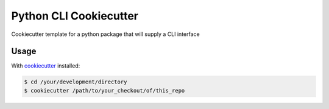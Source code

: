 ===========
Python CLI Cookiecutter
===========

Cookiecutter template for a python package that will supply a CLI interface

Usage
-----
With `cookiecutter <https://github.com/audreyr/cookiecutter>`_ installed:

.. code-block::

    $ cd /your/development/directory
    $ cookiecutter /path/to/your_checkout/of/this_repo
